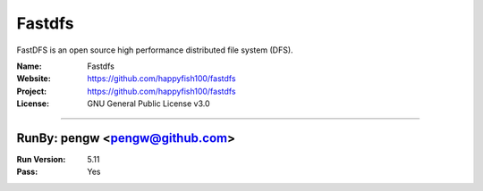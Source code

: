 ##########################
Fastdfs
##########################

FastDFS is an open source high performance distributed file system (DFS).

:Name: Fastdfs
:Website: https://github.com/happyfish100/fastdfs
:Project: https://github.com/happyfish100/fastdfs
:License: GNU General Public License v3.0

-----------------------------------------------------------------------

.. We like to keep the above content stable. edit before thinking. You are free to add your run log below

RunBy: pengw <pengw@github.com>
====================================

:Run Version: 5.11
:Pass: Yes
